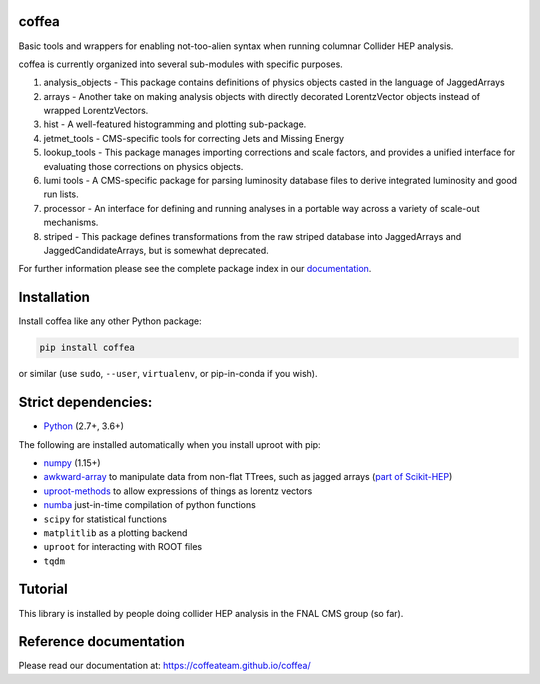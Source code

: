 coffea
==========================

.. image:: https://travis-ci.com/CoffeaTeam/coffea.svg?branch=master
    :target: https://travis-ci.com/CoffeaTeam/coffea

.. image:: https://ci.appveyor.com/api/projects/status/co4wg4074jal3klq/branch/master?svg=true
    :target: https://ci.appveyor.com/project/lgray/coffea/branch/master

.. image:: https://codecov.io/gh/CoffeaTeam/coffea/branch/master/graph/badge.svg
    :target: https://codecov.io/gh/CoffeaTeam/coffea

.. image:: https://badge.fury.io/py/coffea.svg
    :target: https://badge.fury.io/py/coffea

.. image:: https://img.shields.io/pypi/dm/coffea.svg
    :target: https://img.shields.io/pypi/dm/coffea

.. image:: https://mybinder.org/badge_logo.svg
   :target: https://mybinder.org/v2/gh/CoffeaTeam/coffea/master?filepath=binder/

.. inclusion-marker-1-do-not-remove

Basic tools and wrappers for enabling not-too-alien syntax when running columnar Collider HEP analysis.

.. inclusion-marker-1-5-do-not-remove

coffea is currently organized into several sub-modules with specific purposes.

 
1) analysis_objects - This package contains definitions of physics objects casted in the language of JaggedArrays

2) arrays - Another take on making analysis objects with directly decorated LorentzVector objects instead of wrapped LorentzVectors.

3) hist - A well-featured histogramming and plotting sub-package.

4) jetmet_tools - CMS-specific tools for correcting Jets and Missing Energy

5) lookup_tools - This package manages importing corrections and scale factors, and provides a unified interface for evaluating those corrections on physics objects.

6) lumi tools - A CMS-specific package for parsing luminosity database files to derive integrated luminosity and good run lists.

7) processor - An interface for defining and running analyses in a portable way across a variety of scale-out mechanisms.

8) striped - This package defines transformations from the raw striped database into JaggedArrays and JaggedCandidateArrays, but is somewhat deprecated.
    
For further information please see the complete package index in our `documentation <https://coffeateam.github.io/coffea/>`_.

.. inclusion-marker-2-do-not-remove

Installation
============

Install coffea like any other Python package:

.. code-block:: bash

    pip install coffea

or similar (use ``sudo``, ``--user``, ``virtualenv``, or pip-in-conda if you wish).

Strict dependencies:
====================

- `Python <http://docs.python-guide.org/en/latest/starting/installation/>`__ (2.7+, 3.6+)

The following are installed automatically when you install uproot with pip:

- `numpy <https://scipy.org/install.html>`__ (1.15+)
- `awkward-array <https://pypi.org/project/awkward>`__ to manipulate data from non-flat TTrees, such as jagged arrays (`part of Scikit-HEP <https://github.com/scikit-hep/awkward-array>`__)
- `uproot-methods <https://pypi.org/project/uproot-methods>`__ to allow expressions of things as lorentz vectors
- `numba <https://numba.pydata.org/>`__ just-in-time compilation of python functions
- ``scipy`` for statistical functions
- ``matplitlib`` as a plotting backend
- ``uproot`` for interacting with ROOT files
- ``tqdm``

.. inclusion-marker-3-do-not-remove

Tutorial
========

This library is installed by people doing collider HEP analysis in the FNAL CMS group (so far).

Reference documentation
=======================

Please read our documentation at: https://coffeateam.github.io/coffea/
